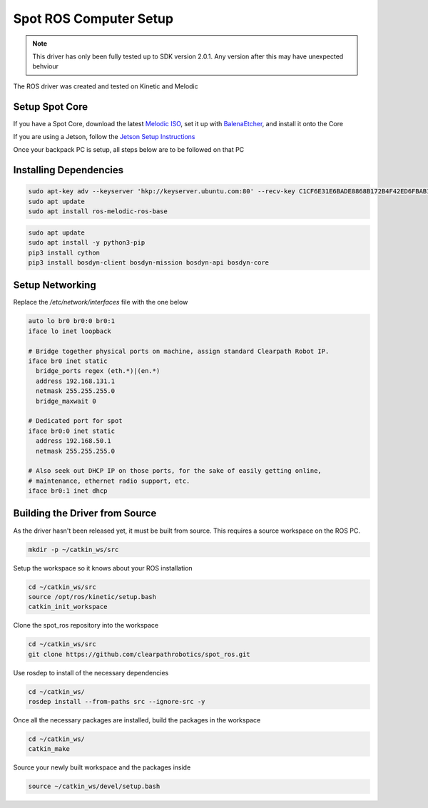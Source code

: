 Spot ROS Computer Setup
=======================

.. note::
    This driver has only been fully tested up to SDK version 2.0.1.  Any version after this may have unexpected behviour

The ROS driver was created and tested on Kinetic and Melodic

Setup Spot Core
---------------

If you have a Spot Core, download the latest `Melodic ISO <https://packages.clearpathrobotics.com/stable/images/latest/melodic-bionic/amd64/>`_, set it up with `BalenaEtcher <https://www.balena.io/etcher/>`_, and install it onto the Core

If you are using a Jetson, follow the `Jetson Setup Instructions <https://docs.nvidia.com/sdk-manager/install-with-sdkm-jetson/index.html>`_

Once your backpack PC is setup, all steps below are to be followed on that PC

Installing Dependencies
-----------------------

.. code:: bash

  sudo apt-key adv --keyserver 'hkp://keyserver.ubuntu.com:80' --recv-key C1CF6E31E6BADE8868B172B4F42ED6FBAB17C654
  sudo apt update
  sudo apt install ros-melodic-ros-base

.. code:: bash

  sudo apt update
  sudo apt install -y python3-pip
  pip3 install cython
  pip3 install bosdyn-client bosdyn-mission bosdyn-api bosdyn-core

Setup Networking
----------------

Replace the `/etc/network/interfaces` file with the one below

.. code:: bash

  auto lo br0 br0:0 br0:1
  iface lo inet loopback

  # Bridge together physical ports on machine, assign standard Clearpath Robot IP.
  iface br0 inet static
    bridge_ports regex (eth.*)|(en.*)
    address 192.168.131.1
    netmask 255.255.255.0
    bridge_maxwait 0

  # Dedicated port for spot
  iface br0:0 inet static
    address 192.168.50.1
    netmask 255.255.255.0

  # Also seek out DHCP IP on those ports, for the sake of easily getting online,
  # maintenance, ethernet radio support, etc.
  iface br0:1 inet dhcp

Building the Driver from Source
-------------------------------

As the driver hasn't been released yet, it must be built from source.  This requires a source workspace on the ROS PC.

.. code:: bash

  mkdir -p ~/catkin_ws/src

Setup the workspace so it knows about your ROS installation

.. code:: bash

  cd ~/catkin_ws/src
  source /opt/ros/kinetic/setup.bash
  catkin_init_workspace

Clone the spot_ros repository into the workspace

.. code:: bash

  cd ~/catkin_ws/src
  git clone https://github.com/clearpathrobotics/spot_ros.git

Use rosdep to install of the necessary dependencies

.. code:: bash

  cd ~/catkin_ws/
  rosdep install --from-paths src --ignore-src -y

Once all the necessary packages are installed, build the packages in the workspace

.. code:: bash

  cd ~/catkin_ws/
  catkin_make

Source your newly built workspace and the packages inside

.. code:: bash

 	source ~/catkin_ws/devel/setup.bash
